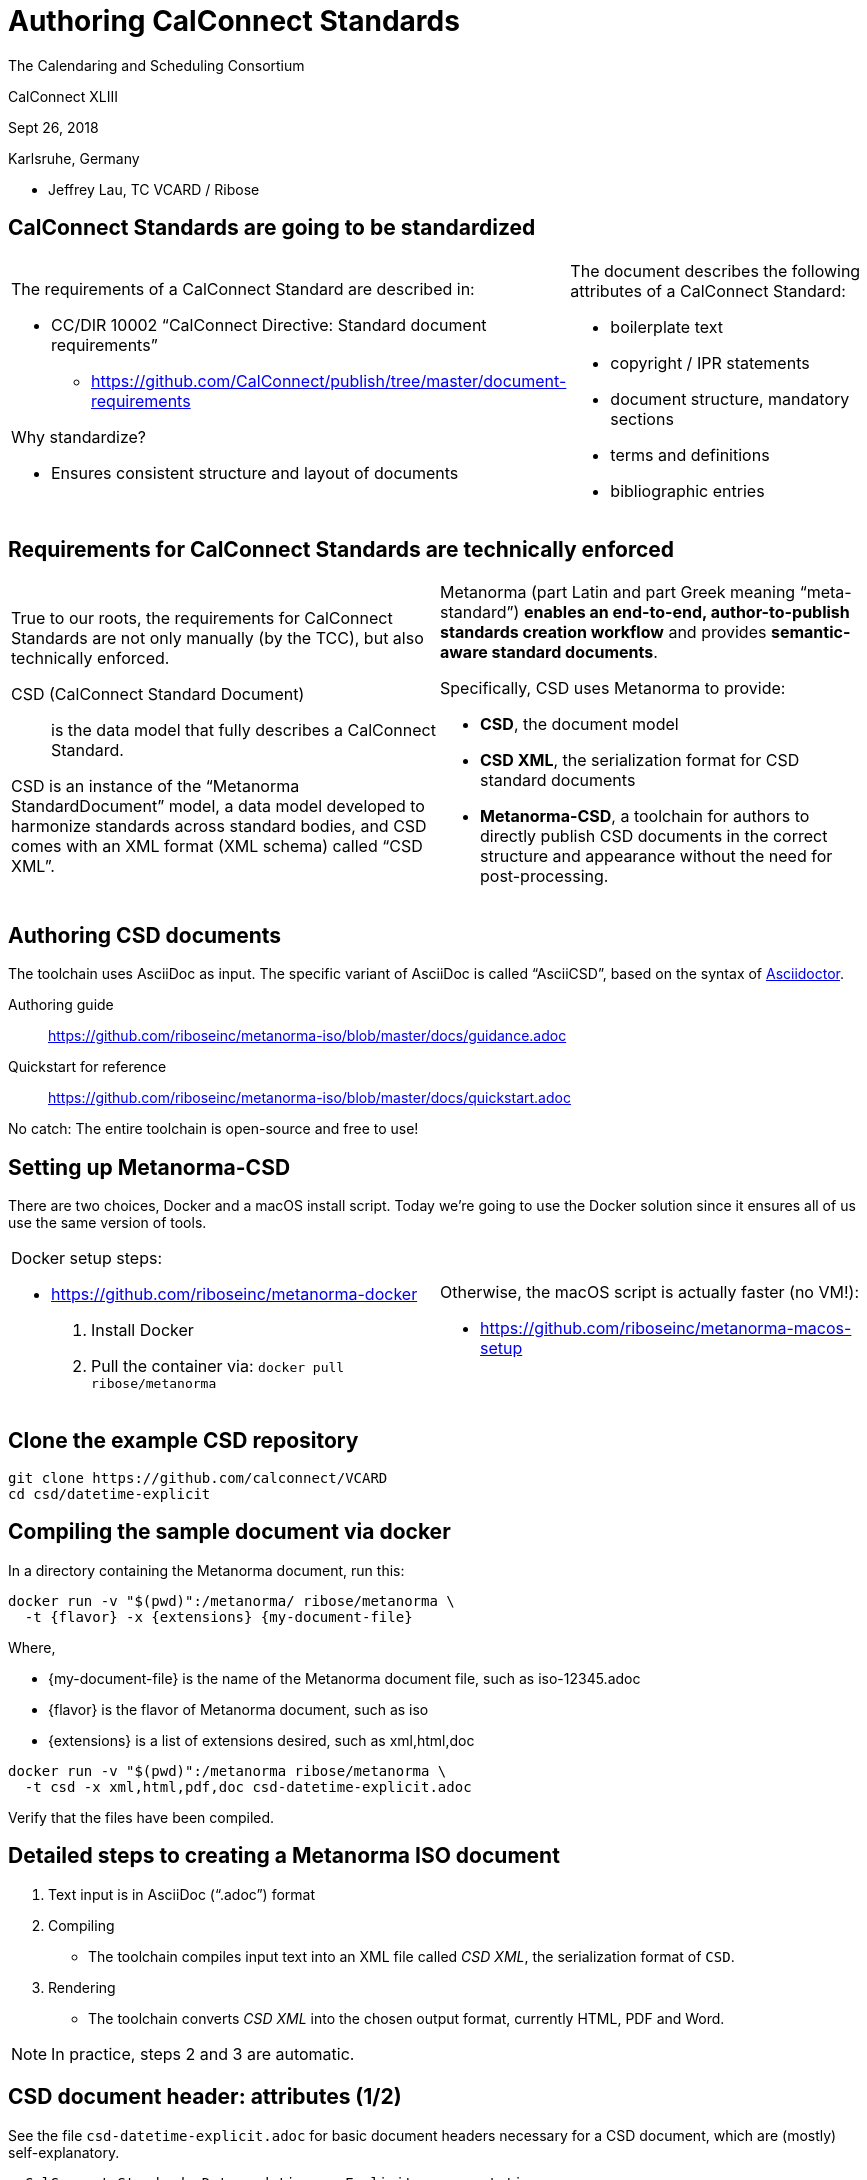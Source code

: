 = Authoring CalConnect Standards
:revealjsdir: reveal.js/
:revealjs_customtheme: revealjs-css/calconnect.css
:revealjs_width: "100%"
:revealjs_height: "100%"
:revealjs_margin: 0
:revealjs_minscale: 1
:revealjs_maxscale: 1
:icons: font
:source-highlighter: highlightjs

[.logo--banner]
The Calendaring and Scheduling Consortium

[.logo--event]
CalConnect XLIII

Sept 26, 2018

Karlsruhe, Germany

* Jeffrey Lau, TC VCARD / Ribose


== CalConnect Standards are going to be standardized

[cols="a,a"]
|===
|
The requirements of a CalConnect Standard are described in:

* CC/DIR 10002 "`CalConnect Directive: Standard document requirements`"
** https://github.com/CalConnect/publish/tree/master/document-requirements

Why standardize?

* Ensures consistent structure and layout of documents


|
The document describes the following attributes of a CalConnect Standard:

* boilerplate text
* copyright / IPR statements
* document structure, mandatory sections
* terms and definitions
* bibliographic entries

|===


== Requirements for CalConnect Standards are technically enforced


[cols="a,a"]
|===

|
True to our roots, the requirements for CalConnect Standards are not
only manually (by the TCC), but also technically enforced.

CSD (CalConnect Standard Document):: is the data model that fully
describes a CalConnect Standard.

CSD is an instance of the "`Metanorma StandardDocument`" model,
a data model developed to harmonize standards across standard bodies, and CSD
comes with an XML format (XML schema) called "`CSD XML`".

|
Metanorma (part Latin and part Greek meaning "`meta-standard`")
*enables an end-to-end, author-to-publish standards creation workflow*
and provides *semantic-aware standard documents*.

Specifically, CSD uses Metanorma to provide:

* *CSD*, the document model
* *CSD XML*, the serialization format for CSD standard documents
* *Metanorma-CSD*, a toolchain for authors to directly publish CSD documents
  in the correct structure and appearance without the need for post-processing.

|===

////
== Metanorma background: ISO had a problem

ISO/IEC JTC1 created a "Tools and Project Editor's Forum" to just find out what this problem is.

[quote#jtpe, JTC1 Tools and Project Editor's Forum letter]
____
[F]or reasons that seem less than vital, ISO/CS seems to want to convert all documents they're publishing into a *trivial XML vocabulary that is oriented entirely towards document appearance* and *loses all sense of document semantics* (include such obvious things like section headers!). That XML is then converted into Microsoft Word format, manipulated by the ISO/CS editors, and returned to JTC 1 Project Editors for rapid review.
____
////




== Authoring CSD documents

The toolchain uses AsciiDoc as input. The specific variant of AsciiDoc
is called "`AsciiCSD`", based on the syntax of
https://asciidoctor.org[Asciidoctor].


Authoring guide::
https://github.com/riboseinc/metanorma-iso/blob/master/docs/guidance.adoc

Quickstart for reference::
https://github.com/riboseinc/metanorma-iso/blob/master/docs/quickstart.adoc


No catch: The entire toolchain is open-source and free to use!




== Setting up Metanorma-CSD

There are two choices, Docker and a macOS install script.
Today we're going to use the Docker solution since it ensures all of
us use the same version of tools.

[cols="a,a"]
|===
|
Docker setup steps:

* https://github.com/riboseinc/metanorma-docker

. Install Docker

. Pull the container via: `docker pull ribose/metanorma`

|
Otherwise, the macOS script is actually faster (no VM!):

* https://github.com/riboseinc/metanorma-macos-setup

|===





== Clone the example CSD repository

[source,sh]
----
git clone https://github.com/calconnect/VCARD
cd csd/datetime-explicit
----



== Compiling the sample document via docker

In a directory containing the Metanorma document, run this:

[source]
----
docker run -v "$(pwd)":/metanorma/ ribose/metanorma \
  -t {flavor} -x {extensions} {my-document-file}
----

Where,

* {my-document-file} is the name of the Metanorma document file, such as iso-12345.adoc

* {flavor} is the flavor of Metanorma document, such as iso

* {extensions} is a list of extensions desired, such as xml,html,doc

[source]
----
docker run -v "$(pwd)":/metanorma ribose/metanorma \
  -t csd -x xml,html,pdf,doc csd-datetime-explicit.adoc
----

Verify that the files have been compiled.




== Detailed steps to creating a Metanorma ISO document

1. Text input is in AsciiDoc ("`.adoc`") format

2. Compiling

** The toolchain compiles input text into an XML file called _CSD XML_, the serialization format of `CSD`.

3. Rendering

** The toolchain converts _CSD XML_ into the chosen output format, currently HTML, PDF and Word.

NOTE: In practice, steps 2 and 3 are automatic.



== CSD document header: attributes (1/2)

See the file `csd-datetime-explicit.adoc` for
basic document headers necessary for a CSD document,
which are (mostly) self-explanatory.

[source,adoc]
----
= CalConnect Standard: Date and time -- Explicit representation
:title: Date and time -- Explicit representation
:docnumber: 18011
:status: working-draft
:doctype: standard
:edition: 1
:copyright-year: 2018
...
----

* The "= ..." line on top is not used in rendering and is purely for your own description
* `:docnumber:` is the CalConnect document number, in real, it has to be allocated by the TCC.
* `:status:` can be `proposal`, `working-draft`, `committee-draft`, `draft-standard`, `final-draft`, `published`, `withdrawn`.
* `:doctype:` can be `standard`, `directive`, `guide`, `specification`, `report`, `amendment`, `technical-corrigendum`.

== CSD document header: attributes (2/2)

[source,adoc]
----
... (cont')
:revdate: 2018-09-10T00:00:00Z
:language: en
:technical-committee: VCARD
:technical-committee_2: CALENDAR
:draft:
:toc:
:local-cache-only:     <=== This is necessary for using Docker!
----

* `:technical-committee_n: XXX` allows specification of multiple TCs
* `:draft:` enables comments in Word and XML
* `:local-cache-only` ensures the cache is stored in your
local directory to prevent unnecessary fetches of bibliographic entries.


== AsciiDoc formatting primer

[source,adoc]
----
*emphasizing*, _italicizing_, `monospace`
----

[source,adoc]
----
"`Pretty double quotes`", '`pretty single quotes`'
----

[source,adoc]
----
H~2~O for subscript, E=mc^2^ for superscript
----


== AsciiDoc sections, anchors and cross-references

[source,adoc]
----
== Section 1

Content (see <<anchor>>)

== Section 2

=== Section 2.1

[[anchor]]
==== Section 2.2

Content 2.2. http://www.calconnect.org/[CalConnect]
----

== AsciiDoc lists and blocks

Unordered lists:

[source,adoc]
----
The main changes compared to the previous edition are:

* updated normative references;
* deletion of 4.3.
----

Ordered lists:

[source,adoc]
----
. the sampling method used;
. the test method used;
. the test result(s) obtained or the final quoted result obtained;
----

Definition lists

[source,adoc]
----
stem:[w]:: is the mass fraction of grains with defects in the test sample;
stem:[m_D]:: is the mass, in grams, of grains with that defect;
mag:: is the mass, in grams, of the aggregated test sample.
----


== AsciiDoc tables, images, footnotes

A rather complex table:

[source,adoc]
----
[[tableD-1]]
[cols="<,^,^,^,^",headerrows=2]
.Repeatability and reproducibility of husked rice yield
|===
.2+| Description 4+| Rice sample
| Arborio | Drago footnote:[Parboiled rice.] | Balilla | Thaibonnet

| Number of laboratories retained after eliminating outliers | 13 | 11 | 13 | 13
| Mean value, g/100 g | 81,2 | 82,0 | 81,8 | 77,7
|===
----

Images (are figures) and footnotes:

[source,adoc]
----
[[figureC-1]]
.Typical gelatinization curve
image::images/rice_image2.png[]
footnote:[The time stem:[t_90] was estimated to be 18,2 min for this example.]
----


== AsciiDoc blocks

Admonitions (notes, warnings, cautions, etc.) and examples:

[source,adoc]
----
NOTE: It is unnecessary to compare rice yield across years.

[example]
5 + 3 = 8
----

Block quotes:

[source,adoc]
----
[quote,ISO,"ISO7301,clause 1"]
_____
This Standard gives the minimum specifications for rice (_Oryza sativa_ L.)
_____
----

Source code:

[source,adoc]
----
[source,some-lang]
------
function () -> {}
------
----


== CSD content: Foreword and introduction

Foreword must be put before the first real section/clause (the `==` one).

----
[[foreword]]
.Foreword
The Calendaring and Scheduling Consortium ("`CalConnect`") is global non-profit
organization with the aim to facilitate interoperability of technologies across
user-centric systems and applications...
----

Introduction comes after Foreword and is unnumbered (actually "`0`"):

----
[[introduction]]
:sectnums!:     <== disables display of section number
== Introduction

<<ISO8601>> has been the international standard for date and time representations
and is applied widely, including in the <<RFC5545>> and <<RFC6350>> standards
...

:sectnums:      <== re-enables display of section number
----

NOTE: Some ISO standards display Introduction section numbers (the "`0`") if there are
too many sub-sections.


== CSD content: Normative references and bibliography

What is a normative vs informative reference?

* A change to a normative reference requires updating of the document;
* A change to an informative reference should not trigger a change in the document.


Clause 2 must be this:

----
[bibliography]
== Normative references

* [[[ISO3696,ISO 3696]]], _Water for analytical laboratory use -- Test methods_
----

Last section must be this:

----
[bibliography]
== Bibliography

* [[[ISO5609,ISO 5609]]], _Soil for laboratory analysis -- Test methods_
----

NOTE: the Bibliography is identical in usage with the IETF RFC section "`Informative references`".



== CSD content: Citations

In a CSD you often want to cite external or internal references.

Internal:
[source,adoc]
----
[[dog-food]]
== Dog food

Dogs love food, not only bones. Mine especially loves eating Oreo's.

== Living with your dog

My dog, Cookie, loves to eat cookies (see <<dog-food>>).

----


External (remember to add the reference!):

[source,adoc]
----
The quality requirements on wheat are described in <<ISO7301>>.

In particular, those for bread wheat (T. aestivum) are given in
<<ISO7301,clause=5.6>>.
----



== CSD content: terms and definitions

This must be clause 3.

[source,adoc]
----
[[tda]]                      <= anchor if you want it
[source=ISO8601-1]           <= allows inheriting terms and definitions from
                              another document
== Terms, definitions, symbols and abbreviations   <= can combine T&D and S&A

=== Terms and definitions    <= the real T&D clause

[[term-explicit]]            <= anchor if you want it
==== explicit form           <= term item

date and time representation that uses designator symbols to delimit
time scale components
----


== CSD content: term entry in T&D

The structure is strict; the following illustrates the complete structure of a term entry.

In the term source (`[.source]`), all content after the reference and the "`comma`" is about "`modifications`" to the original definition.

[source,adoc]
----
[[paddy]]                  <= anchor
=== paddy                  <= term
alt:[paddy rice]           <= alternative term
alt:[rough rice]           <= second alternative
deprecated:[cargo rice]    <= deprecated term
domain:[rice]              <= domain

rice retaining its husk after threshing  <= definition

[example]              <= example
Foreign seeds, husks, bran, sand, dust.

NOTE: The starch of waxy rice consists almost entirely of amylopectin. <= note

[.source]
<<ISO7301,section 3.2>>, The term "cargo rice" is shown as deprecated, <= source
and Note 1 to entry is not included here.
----


== CSD content: term entry sourced from the IEC Electropedia (IEV)

In the `[.source]`, a termbase such as the IEC Electropedia ("`IEV`") can be used, such as:

[source,adoc]
----
[.source]
<<IEV,clause "113-01-01">>, the term "space-time" is further explained
in a new Note 2 to entry.
----

References to the specific IEC 60500 documents (where IEV terms came
from) are automatically added to the Bibliography.


== CSD content: Annex

Annexes have to be placed before the "`Bibliography`".

[source,adoc]
----
[[AnnexA]]
[appendix,subtype=informative]
== Example date and time expressions, and representations
...
----



== Converting CSD for publishing at another SDO

You've got your CSD draft now, what can I do?

* Publish it at other standardization bodies.

Metanorma supports outputs for these SDOs:

* ISO (standards, guides, PAS, TR, TS, Amd, Cor...)
* IETF RFCs / Internet-Drafts
* Chinese National Standards ("`GB standards`")
* Cloud Security Alliance documents
* M3AAWG documents

While Metanorma does most of the heavy lifting for you, you still
need to make content changes to suit that SDO.

== What if I want to publish an IETF RFC?

Just substitute `-t csd` with `-t rfc3` (or `rfc2`) for the `metanorma` command.

[source,sh]
----
# Create an IETF RFC document in RFC XML v3
$ metanorma -t rfc3 -x xml my-rice-protocol.adoc
----

* The Metanorma flavor for IETF RFC/I-Ds is called "`AsciiRFC`".
* AsciiRFC is now one of the official methods for creating IETF Internet-Drafts and RFCs
(https://tools.ietf.org/tools/table[link to IETF authoring tools])
* The AsciiRFC specification (https://tools.ietf.org/html/draft-ribose-asciirfc-08[link to IETF draft]) has been approved by IETF for publication
* (the specification itself was written in AsciiRFC)


== Converting CSD to IETF: Minor caveat

Minor caveat:

* Only `xml` output is supported in AsciiRFC, it outputs XML RFC v2/v3
in accordance with RFC 7749 / RFC 7991.
* You will need to use Julian Resche's `xmlrfc` tool to convert XML
into HTML/TXT, like this:

[source,makefile]
----
# Outputs plain text
xml2rfc --text my-rice-protocol.xml my-rice-protocol.txt

# Outputs HTML
xml2rfc --html my-rice-protocol.xml my-rice-protocol.html
----

See this repo (or the AsciiRFC RFC) for a minimal example:

* https://github.com/riboseinc/rfc-asciirfc-minimal/


== Converting CSD to IETF: Content structure adjustments

The CSD structure is based off the ISO document structure, with some
features from IETF, so you do need to change some things for IETF:

* IETF BCP14 elements ("`MUST NOT`") must be added;
* the terms and definition section of IETF documents use "`definition lists`"
  rather than CSD "`term item`" structures;
* content structure of CSD/ISO and IETF documents are different, you will
  have to manually change the content structure.

The good news is, you can complete all this in a matter of minutes if
your input files are modular (see next slide).


== Converting CSD to IETF: Content structure mapping

[cols="2a,2a",options="header"]
|===
|CSD/ISO
|IETF

|Foreword
|Abstract

2+^|Introduction

|Scope
|N/A

|Normative references
|(under References. See below)

2+|Terms and definitions (optionally, symbols and abbreviations)

2+|(main content)

|N/A
|Security considerations, IANA considerations

|Informative references
|References

|===



== What if I want to publish an ISO Standard?

Just substitute `-t csd` with `-t iso` for the `metanorma` command.

[source,sh]
----
# Creates an ISO document
$ metanorma -t iso -x xml,html,pdf,doc my-rice-document.adoc
----

Since the CSD structure is based off the ISO document structure,
you just need to remove IETF features:

* i.e. remove tagging for all BCP14 elements ("`MUST NOT`", etc.)



== ISO document example: the Rice Document

The ISO Rice document is the official ISO document sample, the
Metanorma version is here. Try it out!

* https://github.com/riboseinc/isodoc-rice

[source,sh]
----
$ git clone https://github.com/riboseinc/isodoc-rice
$ cd isodoc-rice
$ gem install metanorma
$ {docker-metanorma...} -t iso iso-rice-en.adoc
----

Metanorma solves some biggest gripes of ISO authors:

* Automatic anchors and cross-references.
* Pure text input format makes it easy to handle versioning using a
  source code versioning repository (like Git).
* Merging of changes just like Git!
* Numbering/sorting of terms and definitions are automatic.
* No more fiddling with Word formatting.


== Bibliography handling: Relaton

Document identifiers of certain standard bodies are automatically fetched
via a tool named Relaton.

This includes:

* ISO
* IEC
* IETF
* Chinese standards
* (soon CalConnect...)

Let's try adding one now.


== Bibliography handling: Adding an auto-fetch entry

In any bibliography section (i.e. "`Normative references`" or "`Bibliography`"),
add this line:

[source,adoc]
----
* [[[ISO27000,ISO 27000:2018]]], _ANYTEXT_
----

This means that the identifier "`ISO 27000:2018`" should be used to refer to the document for the reader, and `ISO27000` will be the handle. In the content, add a reference to this handle:

[source,adoc]
----
For vocabulary related to information security, please refer to <<ISO27000>>.
----


Compile the document, notice that it says `Fetching ISO 27000:2018 ...`.

Metanorma-CSD identifies the prefix given in "`ISO 27000:2018`" and knows to find it on https://www.iso.org.

The resulting information will be stored in a global (`~/.relaton.bib.pstore`) or local cache (`./.relaton.bib.pstore`). Normally it only fetches once unless the entry expires.


== Bibliography handling: Adding a non-ISO auto-fetch entry

In normative references, non-CSD and non-ISO documents must still be given a document code (or title) in their bibliographic anchor:

[source,adoc]
----
* [[[RFC4291,IETC RFC 4193]]] _Unique Local IPc6 Unicast Addresses_,
    October 2005. http://www.ietf.org/rfc/rfc4291.txt
* [[IANAMediaTypes,IANA Media Types Assignment]]], March 2017.
    http://www.iana.org/assignments/media-types/media-types.xthml
----

In informative references, non-ISO documents are both displayed and cited with reference numbers in brackets. Those numbers are given in the reference anchor instead of the ISO document code. ISO references appear before non-ISO references; the reference number is expected to be correct in context:

[source,adoc]
----
* [[[IEC61010-2,IEC 61010-2:1998]]],
  _Safety requirements for electric equipment for measurement, control,
  and laboratory use -- Part 2: Particular requirements for laboratory
  equipment for the heating of material_

* [[[ref10,10]]] [smallcap]#Standard No I.C.C 167#.
  _Determination of the protein content in cereal and cereal products
  for food and animal feeding stuffs according to the Dumas combustion
  method_ (see http://www.icc.or.at)
----



[.end]
== Let the flow of CalConnect Standards begin!

[.logo--event]
Thank You!

[.credit]
CalConnect XLIII

[.credit]
https://www.calconnect.org/


NOTE: Appendix contains document model diagrams.


== The CSD Document Model

image::images/csddoc/CSDModel__CSDModel_0.png[]



== The IsoDoc Document Model

[cols="2*"]
|===

a|
image::images/isodoc/IsoDoc__IsoDoc_0.png[]

a|
image::images/isodoc/IsoDoc__IsoBlocks_2.png[]

|===

== The IsoBibliography Document Model (metadata of document)

image::images/isodoc/IsoDoc__IsoBibItem_1.png[]


== The BasicDocument Document Model (Basic, 1/7)

[cols="2*"]
|===

a|

A `BasicDocument` is made of the following components:

* Elements
* Blocks
* Sections
* Document
* Document metadata (bibliographic information)
* Changes

a|

image::images/basicdoc/BasicDoc__BasicDoc_1.png[]

|===


== The BasicDocument Document Model (Changes and Security, 2/7)

[cols="2*"]
|===

a|
`BasicDocument` differs from today's documents as it allows
partial document representation and provides security features.

A `Change` is a modification action taken by a contributor on the document.
A `BasicDocument` itself can be represented as a series of `Changes`,
or a `BasicDocument` with `Changes`.

Security: every element, section, block and the document itself
allows integrity protection and non-repudiable signatures.

a|

image::images/basicdoc/BasicDoc__Change_6.png[]

|===


== The BasicDocument Document Model (Sections, 3/7)

[cols="2*"]
|===

a|

A `BasicSection` contain blocks, sections and references.

a|

image::images/basicdoc/BasicDoc__Section_3.png[]

|===


== The BasicDocument Document Model (Blocks, 4/7)

Blocks are paragraphs and the likes.

image::images/basicdoc/BasicDoc__Blocks_2.png[]


== The BasicDocument Document Model (TextElements, 5/7)

Elements are the basic building elements of `BasicDocument`.

image::images/basicdoc/BasicDoc__TextElements_7.png[]


== The BasicDocument Document Model (IdElements, 6/7)

image::images/basicdoc/BasicDoc__IdElements_0.png[]


== The BasicDocument Document Model (ReferenceElements, 7/7)

image::images/basicdoc/BasicDoc__ReferenceElements_8.png[]

